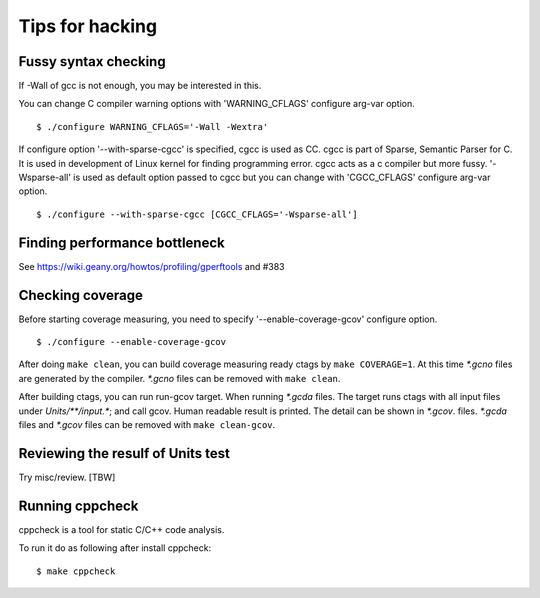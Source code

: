 =============================================================================
Tips for hacking
=============================================================================

Fussy syntax checking
------------------------------------------------------------
If -Wall of gcc is not enough, you may be interested in this.

You can change C compiler warning options with 'WARNING_CFLAGS'
configure arg-var option.

::

   $ ./configure WARNING_CFLAGS='-Wall -Wextra'


If configure option '--with-sparse-cgcc' is specified,
cgcc is used as CC. cgcc is part of Sparse, Semantic Parser for C.
It is used in development of Linux kernel for finding programming error.
cgcc acts as a c compiler but more fussy. '-Wsparse-all' is used as
default option passed to cgcc but you can change with 'CGCC_CFLAGS'
configure arg-var option.

::

   $ ./configure --with-sparse-cgcc [CGCC_CFLAGS='-Wsparse-all']


Finding performance bottleneck
------------------------------------------------------------

See https://wiki.geany.org/howtos/profiling/gperftools and #383

Checking coverage
------------------------------------------------------------
Before starting coverage measuring, you need to specify
'--enable-coverage-gcov' configure option.

::

   $ ./configure --enable-coverage-gcov


After doing ``make clean``, you can build coverage measuring ready
ctags by ``make COVERAGE=1``. At this time *\*.gcno* files are generated
by the compiler. *\*.gcno* files can be removed with ``make clean``.

After building ctags, you can run run-gcov target.  When running
*\*.gcda* files.  The target runs ctags with all input files under
*Units/\*\*/input.\**; and call gcov. Human readable result is
printed. The detail can be shown in *\*.gcov*. files. *\*.gcda* files
and *\*.gcov* files can be removed with ``make clean-gcov``.


Reviewing the resulf of Units test
------------------------------------------------------------

Try misc/review. [TBW]

Running cppcheck
------------------------------------------------------------

.. NOT REVIEWD YET

cppcheck is a tool for static C/C++ code analysis.

To run it do as following after install cppcheck::

   $ make cppcheck
